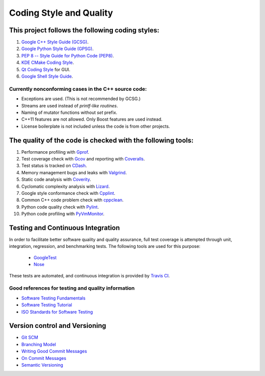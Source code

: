 ########################
Coding Style and Quality
########################

This project follows the following coding styles:
=================================================

#. `Google C++ Style Guide (GCSG)`_.
#. `Google Python Style Guide (GPSG)`_.
#. `PEP 8 -- Style Guide for Python Code (PEP8)`_.
#. `KDE CMake Coding Style`_.
#. `Qt Coding Style`_ for GUI.
#. `Google Shell Style Guide`_.

.. _`Google C++ Style Guide (GCSG)`:
    http://google-styleguide.googlecode.com/svn/trunk/cppguide.html
.. _`Google Python Style Guide (GPSG)`:
    http://google-styleguide.googlecode.com/svn/trunk/pyguide.html
.. _`PEP 8 -- Style Guide for Python Code (PEP8)`:
    https://www.python.org/dev/peps/pep-0008/
.. _`KDE CMake Coding Style`:
    https://techbase.kde.org/Policies/CMake_Coding_Style
.. _`Qt Coding Style`:
    http://qt-project.org/wiki/Qt_Coding_Style
.. _`Google Shell Style Guide`:
    https://google-styleguide.googlecode.com/svn/trunk/shell.xml

Currently nonconforming cases in the C++ source code:
-----------------------------------------------------

* Exceptions are used. (This is not recommended by GCSG.)
* Streams are used instead of *printf-like routines*.
* Naming of mutator functions without *set* prefix.
* C++11 features are not allowed. Only Boost features are used instead.
* License boilerplate is not included unless the code is from other projects.

The quality of the code is checked with the following tools:
============================================================

#. Performance profiling with `Gprof`_.
#. Test coverage check with `Gcov`_ and reporting with `Coveralls`_.
#. Test status is tracked on `CDash`_.
#. Memory management bugs and leaks with `Valgrind`_.
#. Static code analysis with `Coverity`_.
#. Cyclomatic complexity analysis with `Lizard`_.
#. Google style conformance check with `Cpplint`_.
#. Common C++ code problem check with cppclean_.
#. Python code quality check with `Pylint`_.
#. Python code profiling with `PyVmMonitor`_.

.. _`Gprof`:
    https://www.cs.utah.edu/dept/old/texinfo/as/gprof.html
.. _`Gcov`:
    https://gcc.gnu.org/onlinedocs/gcc/Gcov.html
.. _`Coveralls`:
    https://coveralls.io/r/rakhimov/scram
.. _`CDash`:
    http://my.cdash.org/index.php?project=SCRAM
.. _`Valgrind`:
    http://valgrind.org/
.. _`Coverity`:
    https://scan.coverity.com/projects/2555
.. _`Lizard`:
    https://github.com/terryyin/lizard
.. _`Cpplint`:
    https://google-styleguide.googlecode.com/svn/trunk/cpplint/
.. _cppclean:
    https://github.com/myint/cppclean
.. _`Pylint`:
    http://www.pylint.org/
.. _`PyVmMonitor`:
    http://www.pyvmmonitor.com/

Testing and Continuous Integration
==================================
In order to facilitate better software quality and quality assurance, full
test coverage is attempted through unit, integration, regression, and
benchmarking tests. The following tools are used for this purpose:

    - `GoogleTest`_
    - `Nose`_

These tests are automated, and continuous integration is provided by `Travis CI`_.

.. _`GoogleTest`:
    https://code.google.com/p/googletest/
.. _`Nose`:
    https://nose.readthedocs.org/en/latest/
.. _`Travis CI`:
    https://travis-ci.org/rakhimov/scram

Good references for testing and quality information
---------------------------------------------------

- `Software Testing Fundamentals`_
- `Software Testing Tutorial`_
- `ISO Standards for Software Testing`_

.. _`Software Testing Fundamentals`:
    http://softwaretestingfundamentals.com/
.. _`Software Testing Tutorial`:
    http://www.tutorialspoint.com/software_testing/
.. _`ISO Standards for Software Testing`:
    http://softwaretestingstandard.org/

Version control and Versioning
==============================

- `Git SCM`_
- `Branching Model`_
- `Writing Good Commit Messages`_
- `On Commit Messages`_
- `Semantic Versioning`_

.. _`Git SCM`:
    http://git-scm.com/
.. _`Branching Model`:
    http://nvie.com/posts/a-successful-git-branching-model/
.. _`Writing Good Commit Messages`:
    https://github.com/erlang/otp/wiki/Writing-good-commit-messages
.. _`On Commit Messages`:
    http://who-t.blogspot.com/2009/12/on-commit-messages.html
.. _`Semantic Versioning`:
    http://semver.org/
